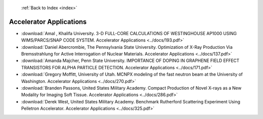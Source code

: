  :ref:`Back to Index <index>`

Accelerator Applications
------------------------

* :download:`Amal , Khalifa University. 3-D FULL-CORE CALCULATIONS OF WESTINGHOUSE AP1000 USING WIMS/PARCS/SNAP CODE SYSTEM. Accelerator Applications <../docs/193.pdf>`
* :download:`Daniel Abercrombie, The Pennsylvania State University. Optimization of X-Ray Production Via Bremsstrahlung for Active Interrogation of Nuclear Materials. Accelerator Applications <../docs/137.pdf>`
* :download:`Amanda Majcher, Penn State University. IMPORTANCE OF DOPING IN GRAPHENE FIELD EFFECT TRANSISTORS FOR ALPHA PARTICLE DETECTION. Accelerator Applications <../docs/171.pdf>`
* :download:`Gregory Moffitt, University of Utah. MCNPX modeling of the fast neutron beam at the University of Washington. Accelerator Applications <../docs/270.pdf>`
* :download:`Branden Passons, United States Military Academy. Compact Production of Novel X-rays as a New Modality for Imaging Soft Tissue. Accelerator Applications <../docs/286.pdf>`
* :download:`Derek West, United States Military Academy. Benchmark Rutherford Scattering Experiment Using Pelletron Accelerator. Accelerator Applications <../docs/325.pdf>`
